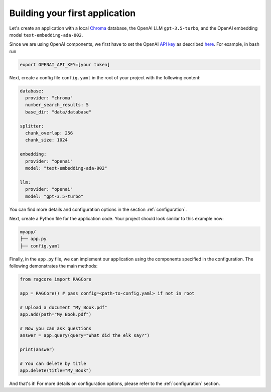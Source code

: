 .. _first_app:

********************************
Building your first application
********************************

Let's create an application with a local `Chroma <https://www.trychroma.com/>`_ database, the OpenAI LLM ``gpt-3.5-turbo``, and the OpenAI embedding model ``text-embedding-ada-002``.

Since we are using OpenAI components, we first have to set the OpenAI `API key <https://platform.openai.com/api-keys>`_ as described `here <https://platform.openai.com/docs/quickstart/step-2-setup-your-api-key>`_. For example, in bash run

.. code-block:: bash

    export OPENAI_API_KEY=[your token]


Next, create a config file ``config.yaml`` in the root of your project with the following content:

.. code-block:: yaml

    database:
      provider: "chroma"
      number_search_results: 5
      base_dir: "data/database"

    splitter:
      chunk_overlap: 256
      chunk_size: 1024

    embedding:
      provider: "openai"
      model: "text-embedding-ada-002"

    llm:
      provider: "openai"
      model: "gpt-3.5-turbo"


You can find more details and configuration options in the section :ref:`configuration`.

Next, create a Python file for the application code. Your project should look similar to this example now:

.. code-block:: bash

    myapp/
    ├── app.py
    ├── config.yaml

Finally, in the ``app.py`` file, we can implement our application using the components specified in the configuration. The following demonstrates the main methods:

.. code-block:: python

    from ragcore import RAGCore

    app = RAGCore() # pass config=<path-to-config.yaml> if not in root

    # Upload a document "My_Book.pdf"
    app.add(path="My_Book.pdf")

    # Now you can ask questions
    answer = app.query(query="What did the elk say?")

    print(answer)

    # You can delete by title
    app.delete(title="My_Book")

And that's it! For more details on configuration options, please refer to the :ref:`configuration` section.
